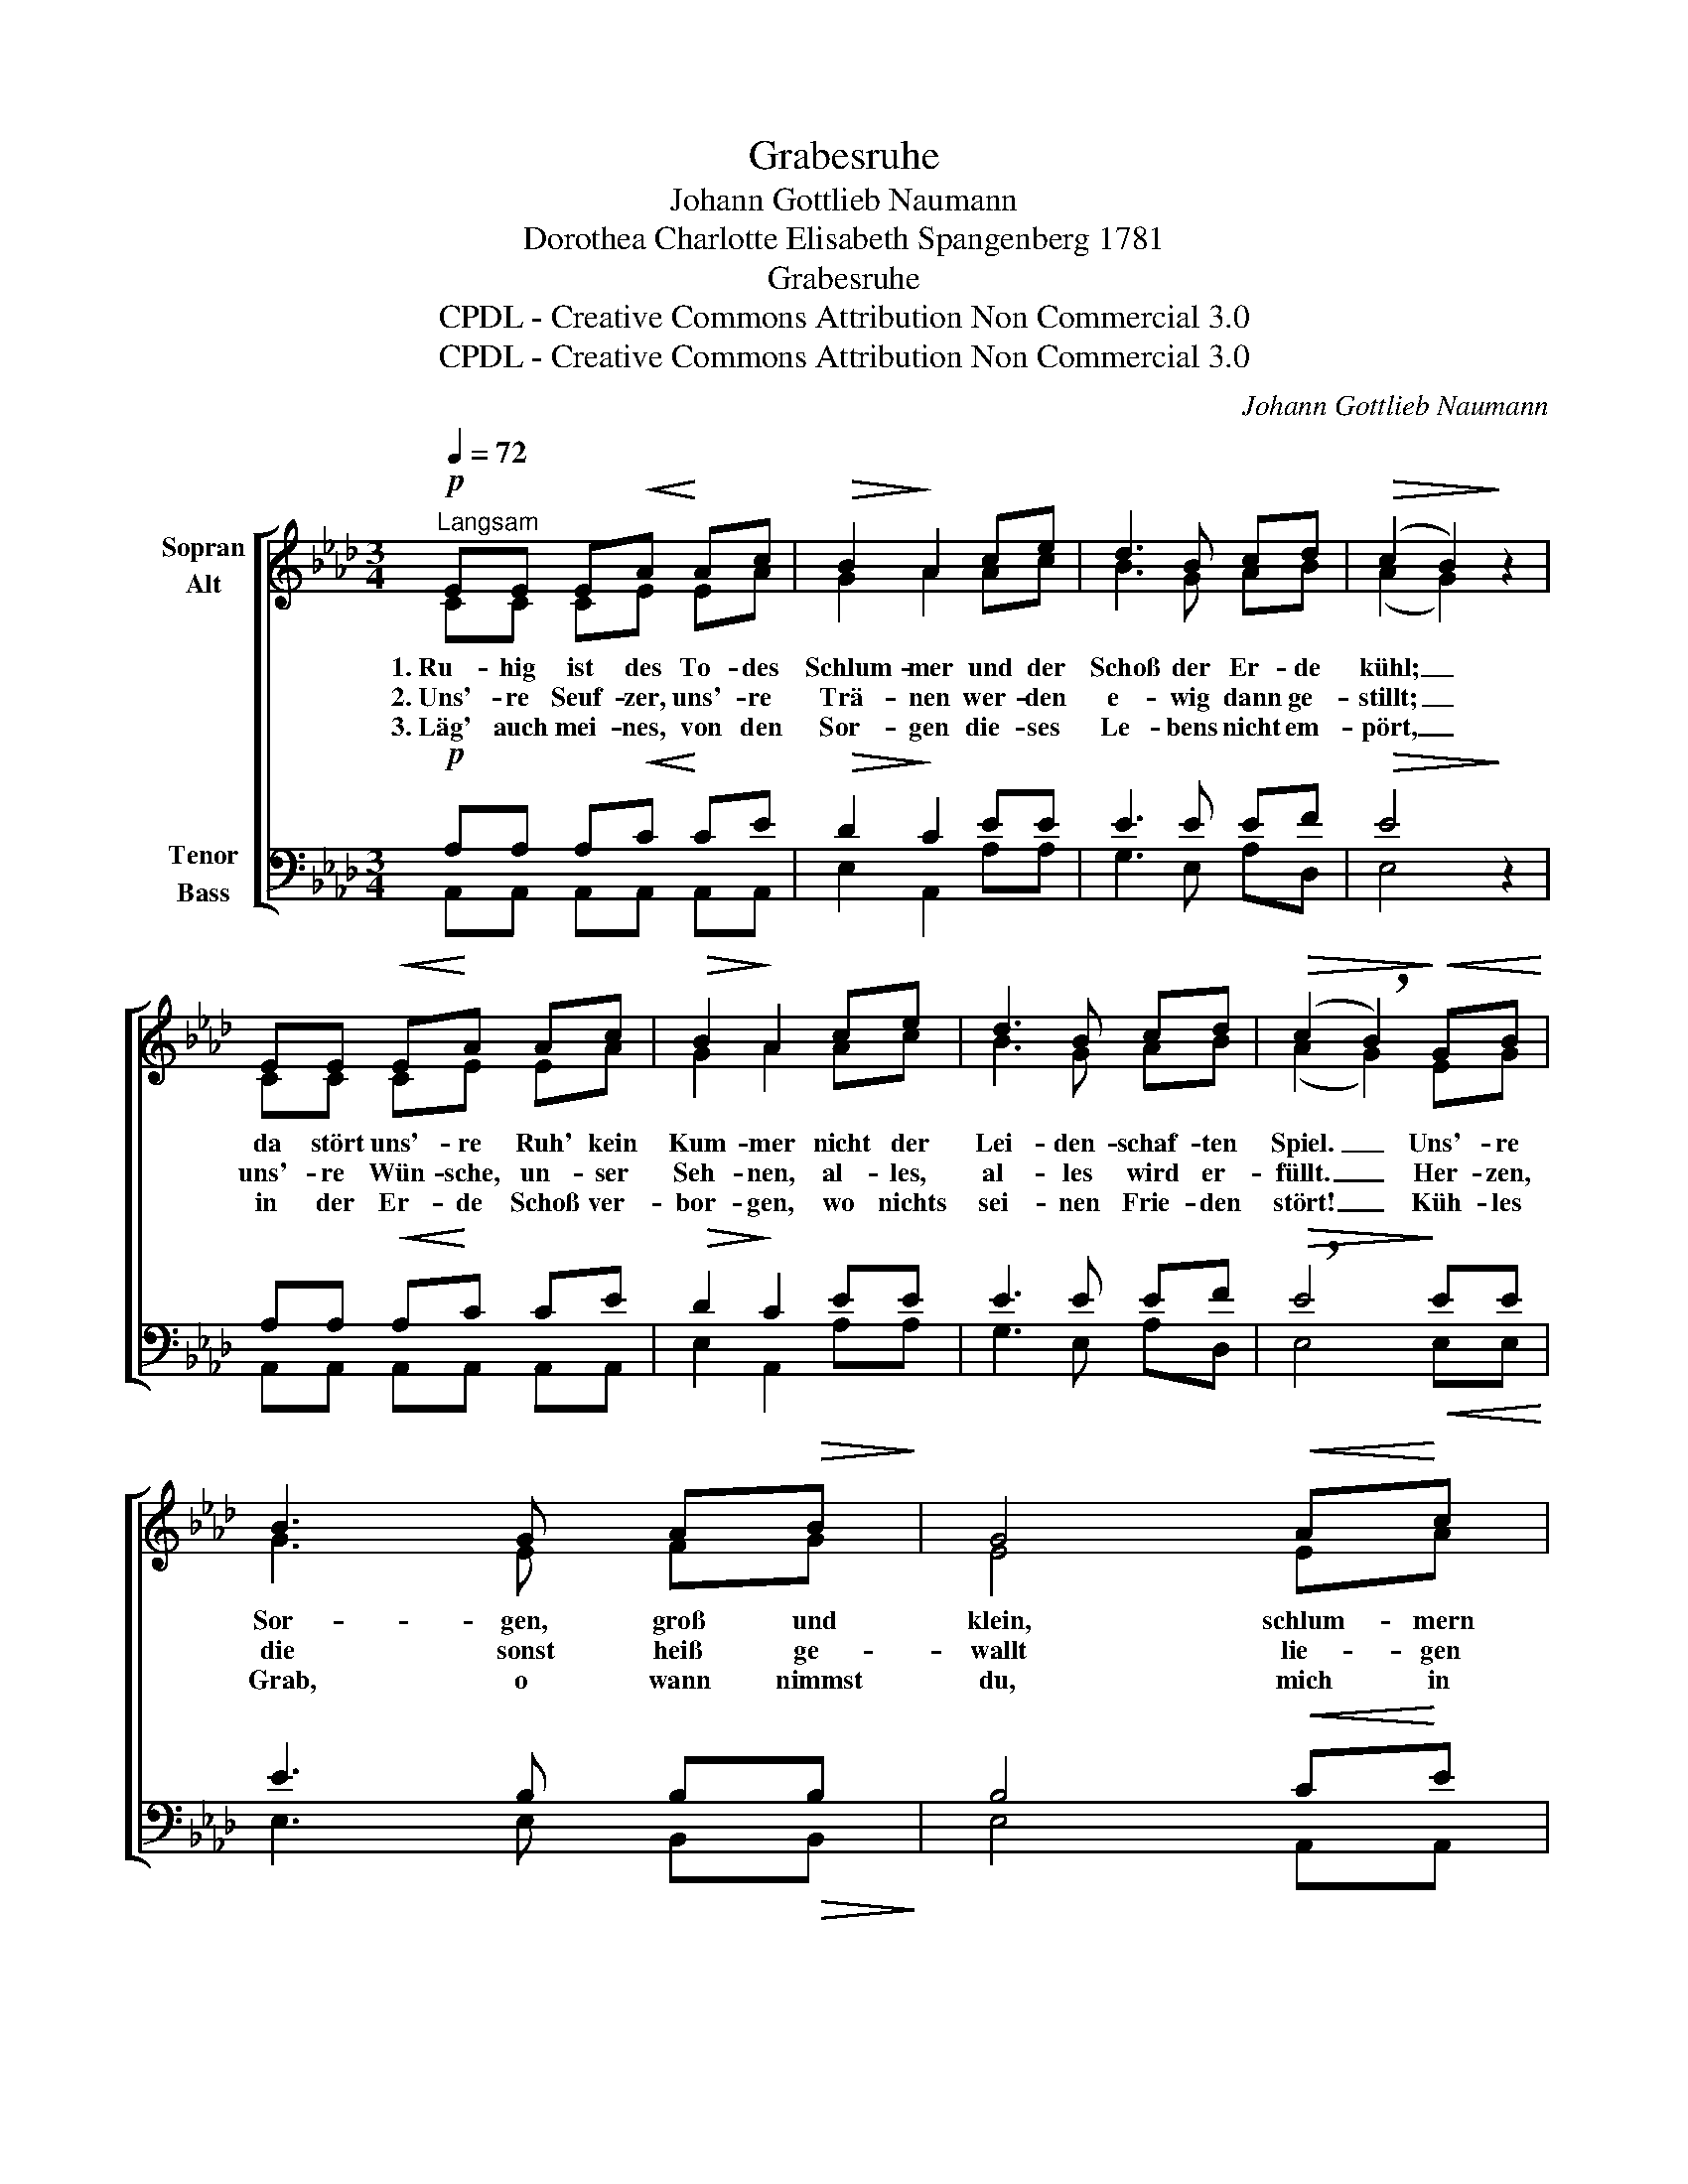 X:1
T:Grabesruhe
T:Johann Gottlieb Naumann
T:Dorothea Charlotte Elisabeth Spangenberg 1781 
T:Grabesruhe
T:CPDL - Creative Commons Attribution Non Commercial 3.0
T:CPDL - Creative Commons Attribution Non Commercial 3.0
C:Johann Gottlieb Naumann
Z:Dorothea Charlotte Elisabeth Spangenberg
Z:CPDL - Creative Commons Attribution Non Commercial 3.0
%%score [ ( 1 2 ) ( 3 4 ) ]
L:1/8
Q:1/4=72
M:3/4
K:Ab
V:1 treble nm="Sopran\nAlt"
V:2 treble 
V:3 bass nm="Tenor\nBass"
V:4 bass 
V:1
!p!"^Langsam" EE E!<(!A!<)! Ac |!>(! B2!>)! A2 ce | d3 B cd |!>(! (c2 B2)!>)! z2 | %4
w: 1.~Ru- hig ist des To- des|Schlum- mer und der|Schoß der Er- de|kühl; _|
w: 2.~Uns'- re Seuf- zer, uns'- re|Trä- nen wer- den|e- wig dann ge-|stillt; _|
w: 3.~Läg' auch mei- nes, von den|Sor- gen die- ses|Le- bens nicht em-|pört, _|
 EE!<(! E!<)!A Ac |!>(! B2!>)! A2 ce | d3 B cd |!>(! (c2 !breath!B2)!>)!!<(! GB!<)! | %8
w: da stört uns'- re Ruh' kein|Kum- mer nicht der|Lei- den- schaf- ten|Spiel. _ Uns'- re|
w: uns'- re Wün- sche, un- ser|Seh- nen, al- les,|al- les wird er-|füllt. _ Her- zen,|
w: in der Er- de Schoß ver-|bor- gen, wo nichts|sei- nen Frie- den|stört! _ Küh- les|
 B3 G A!>(!B!>)! | G4!<(! A!<)!c | c3 A Bc |!>(! A4!>)!!p! AG |"^dim." F>F E2 E2 | %13
w: Sor- gen, groß und|klein, schlum- mern|al- le mit uns|ein, schlum- mern|al- le mit uns|
w: die sonst heiß ge-|wallt lie- gen|fühl- los dann und|kalt, lie- gen|fühl- los dann und|
w: Grab, o wann nimmst|du, mich in|dei- ne stil- le|Ruh', mich in|dei- ne stil- le|
!pp! !fermata!E4 z2 |] %14
w: ein.|
w: kalt.|
w: Ruh'?|
V:2
 CC CE EA | G2 A2 Ac | B3 G AB | (A2 G2) x2 | CC CE EA | G2 A2 Ac | B3 G AB | (A2 G2) EG | %8
 G3 E FG | E4 EA | A3 A GG | A4 EE | D>D C2 B,2 | C4 x2 |] %14
V:3
!p! A,A, A,!<(!C!<)! CE |!>(! D2!>)! C2 EE | E3 E EF |!>(! E4!>)! z2 | A,A,!<(! A,!<)!C CE | %5
!>(! D2!>)! C2 EE | E3 E EF |!>(! !breath!E4!>)!!<(! EE!<)! | E3 B, B,!>(!B,!>)! | B,4!<(! C!<)!E | %10
 E3 C DE |!>(! C4!>)!!p! A,A, |"^dim." A,>A, A,2 G,2 |!pp! !fermata!A,4 z2 |] %14
V:4
 A,,A,, A,,A,, A,,A,, | E,2 A,,2 A,A, | G,3 E, A,D, | E,4 x2 | A,,A,, A,,A,, A,,A,, | %5
 E,2 A,,2 A,A, | G,3 E, A,D, | E,4 E,E, | E,3 E, B,,B,, | E,4 A,,A,, | A,,3 A,, E,E, | A,,4 C,C, | %12
 D,>D, E,2 E,2 | A,,4 x2 |] %14

